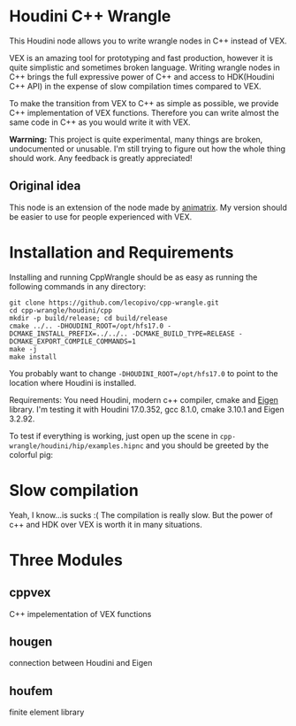 * Houdini C++ Wrangle 

  [[file:img/title.png]]

  This Houdini node allows you to write wrangle nodes in C++ instead of VEX.

  VEX is an amazing tool for prototyping and fast production, however it is quite simplistic and sometimes broken language. Writing wrangle nodes in C++ brings the full expressive power of C++ and access to HDK(Houdini C++ API) in the expense of slow compilation times compared to VEX. 

  To make the transition from VEX to C++ as simple as possible, we provide C++ implementation of VEX functions. Therefore you can write almost the same code in C++ as you would write it with VEX.

  *Warrning:* This project is quite experimental, many things are broken, undocumented or unusable. I'm still trying to figure out how the whole thing should work. Any feedback is greatly appreciated!

** Original idea

   This node is an extension of the node made by [[https://vimeo.com/171189268][animatrix]]. My version should be easier to use for people experienced with VEX.

* Installation and Requirements

  Installing and running CppWrangle should be as easy as running the following commands in any directory:
  #+BEGIN_SRC 
  git clone https://github.com/lecopivo/cpp-wrangle.git
  cd cpp-wrangle/houdini/cpp
  mkdir -p build/release; cd build/release
  cmake ../.. -DHOUDINI_ROOT=/opt/hfs17.0 -DCMAKE_INSTALL_PREFIX=../../.. -DCMAKE_BUILD_TYPE=RELEASE -DCMAKE_EXPORT_COMPILE_COMMANDS=1
  make -j
  make install
  #+END_SRC

  You probably want to change =-DHOUDINI_ROOT=/opt/hfs17.0= to point to the location where Houdini is installed.

  Requirements: You need Houdini, modern c++ compiler, cmake and [[http://eigen.tuxfamily.org][Eigen]] library. I'm testing it with Houdini 17.0.352, gcc 8.1.0, cmake 3.10.1 and Eigen 3.2.92.

  To test if everything is working, just open up the scene in =cpp-wrangle/houdini/hip/examples.hipnc= and you should be greeted by the colorful pig:
  [[file:img/colorful_pig.png]]

* Slow compilation

  Yeah, I know...is sucks :( The compilation is really slow. But the power of c++ and HDK over VEX is worth it in many situations. 

* Three Modules

** cppvex
   C++ impelementation of VEX functions
** hougen
   connection between Houdini and Eigen
** houfem
   finite element library

